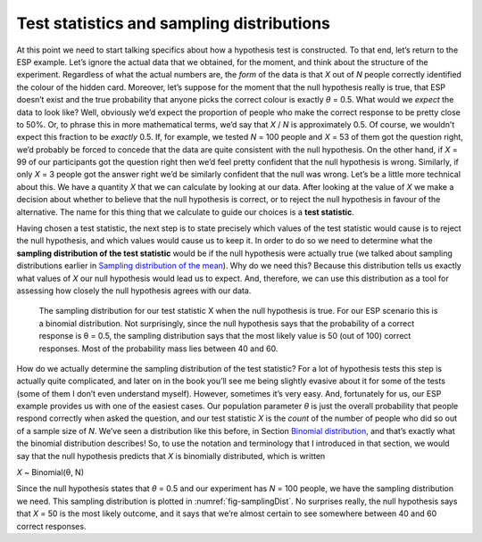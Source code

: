 .. sectionauthor:: `Danielle J. Navarro <https://djnavarro.net/>`_ and `David R. Foxcroft <https://www.davidfoxcroft.com/>`_

Test statistics and sampling distributions
------------------------------------------

At this point we need to start talking specifics about how a hypothesis
test is constructed. To that end, let’s return to the ESP example. Let’s
ignore the actual data that we obtained, for the moment, and think about
the structure of the experiment. Regardless of what the actual numbers
are, the *form* of the data is that *X* out of *N* people
correctly identified the colour of the hidden card. Moreover, let’s
suppose for the moment that the null hypothesis really is true, that ESP
doesn’t exist and the true probability that anyone picks the correct
colour is exactly *θ* = 0.5. What would we *expect* the data
to look like? Well, obviously we’d expect the proportion of people who
make the correct response to be pretty close to 50%. Or, to phrase this
in more mathematical terms, we’d say that *X* / *N* is approximately
\0.5. Of course, we wouldn’t expect this fraction to be *exactly*
\0.5. If, for example, we tested *N* = 100 people and *X* = 53
of them got the question right, we’d probably be forced to concede that
the data are quite consistent with the null hypothesis. On the other
hand, if *X* = 99 of our participants got the question right then
we’d feel pretty confident that the null hypothesis is wrong. Similarly,
if only *X* = 3 people got the answer right we’d be similarly
confident that the null was wrong. Let’s be a little more technical
about this. We have a quantity *X* that we can calculate by
looking at our data. After looking at the value of *X* we make a
decision about whether to believe that the null hypothesis is correct,
or to reject the null hypothesis in favour of the alternative. The name
for this thing that we calculate to guide our choices is a **test
statistic**.

Having chosen a test statistic, the next step is to state precisely
which values of the test statistic would cause is to reject the null
hypothesis, and which values would cause us to keep it. In order to do
so we need to determine what the **sampling distribution of the test
statistic** would be if the null hypothesis were actually true (we
talked about sampling distributions earlier in `Sampling distribution of the
mean <Ch08_Estimation_3.html#sampling-distribution-of-the-mean>`__). Why do we
need this? Because this distribution tells us exactly what values of
*X* our null hypothesis would lead us to expect. And, therefore,
we can use this distribution as a tool for assessing how closely the
null hypothesis agrees with our data.

.. ----------------------------------------------------------------------------

.. _fig-samplingDist:
.. figure:: ../_images/lsj_samplingDist.*
   :alt: Sampling distribution when the null hypothesis is true

   The sampling distribution for our test statistic X when the null hypothesis
   is true. For our ESP scenario this is a binomial distribution. Not
   surprisingly, since the null hypothesis says that the probability of a
   correct response is θ = 0.5, the sampling distribution says that the most
   likely value is 50 (out of 100) correct responses. Most of the probability
   mass lies between 40 and 60.
   
.. ----------------------------------------------------------------------------

How do we actually determine the sampling distribution of the test
statistic? For a lot of hypothesis tests this step is actually quite
complicated, and later on in the book you’ll see me being slightly
evasive about it for some of the tests (some of them I don’t even
understand myself). However, sometimes it’s very easy. And, fortunately
for us, our ESP example provides us with one of the easiest cases. Our
population parameter *θ* is just the overall probability that
people respond correctly when asked the question, and our test statistic
*X* is the *count* of the number of people who did so out of a
sample size of *N*. We’ve seen a distribution like this before, in Section
`Binomial distribution <Ch07_Probability_4.html#the-binomial-distribution>`__,
and that’s exactly what the binomial distribution describes! So, to use the
notation and terminology
that I introduced in that section, we would say that the null hypothesis
predicts that *X* is binomially distributed, which is written

*X* ~ Binomial(θ, N)

Since the null hypothesis states that *θ* = 0.5 and our
experiment has *N* = 100 people, we have the sampling distribution
we need. This sampling distribution is plotted in :numref:`fig-samplingDist`.
No surprises really, the null hypothesis says that *X* = 50 is the most likely
outcome, and it says that we’re almost certain to see somewhere between 40 and
60 correct responses.
